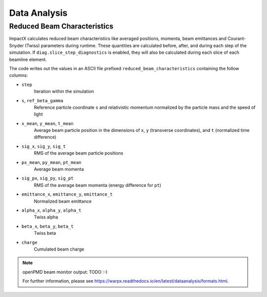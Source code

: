 .. _dataanalysis:

Data Analysis
=============

Reduced Beam Characteristics
----------------------------

ImpactX calculates reduced beam characteristics like averaged positions, momenta, beam emittances and Courant-Snyder (Twiss) parameters during runtime.
These quantities are calculated before, after, and during each step of the simulation.
If ``diag.slice_step_diagnostics`` is enabled, they will also be calculated during each slice of each beamline element.

The code writes out the values in an ASCII file prefixed ``reduced_beam_characteristics`` containing the follow columns:

* ``step``
    Iteration within the simulation
* ``s``, ``ref_beta_gamma``
    Reference particle coordinate ``s`` and relativistic momentum normalized by the particle mass and the speed of light
* ``x_mean``, ``y_mean``, ``t_mean``
    Average beam particle position in the dimensions of ``x``, ``y`` (transverse coordinates), and ``t`` (normalized time difference)
* ``sig_x``, ``sig_y``, ``sig_t``
    RMS of the average beam particle positions
* ``px_mean``, ``py_mean``, ``pt_mean``
    Average beam momenta
* ``sig_px``, ``sig_py``, ``sig_pt``
    RMS of the average beam momenta (energy difference for ``pt``)
* ``emittance_x``, ``emittance_y``, ``emittance_t``
    Normalized beam emittance
* ``alpha_x``, ``alpha_y``, ``alpha_t``
    Twiss alpha
* ``beta_x``, ``beta_y``, ``beta_t``
    Twiss beta
* ``charge``
    Cumulated beam charge

.. note::

   openPMD beam monitor output: TODO :-)

   For further information, please see https://warpx.readthedocs.io/en/latest/dataanalysis/formats.html.

